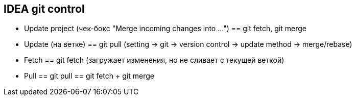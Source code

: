 == IDEA git control
- Update project (чек-бокс "Merge incoming changes into ...") == git fetch, git merge
- Update (на ветке) == git pull (setting -> git -> version control -> update method -> merge/rebase)
- Fetch == git fetch (загружает изменения, но не сливает с текущей веткой)
- Pull == git pull == git fetch + git merge
